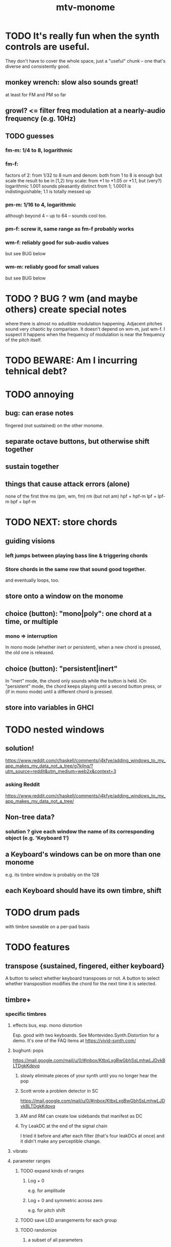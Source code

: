 :PROPERTIES:
:ID:       d118af57-a430-4ed5-81dc-8199677e39d8
:END:
#+title: mtv-monome
* TODO It's really fun when the synth controls are useful.
  They don't have to cover the whole space, just a "useful" chunk --
  one that's diverse and consistently good.
** monkey wrench: slow also sounds great!
   at least for FM and PM so far
** growl? <= filter freq modulation at a nearly-audio frequency (e.g. 10Hz)
** TODO guesses
*** fm-m: 1/4 to 8, logarithmic
*** fm-f:
    factors of 2: from 1/32 to 8
    num and denom: both from 1 to 8 is enough
      but scale the result to be in [1,2)
    tiny scale: from *1 to *1.05 or *1.1, but (very?) logarithmic
      1.001 sounds pleasantly distinct from 1;
      1.0001 is indistinguishable;
      1.1 is totally messed up
*** pm-m: 1/16 to 4, logarithmic
    although beyond 4 -- up to 64 -- sounds cool too.
*** pm-f: screw it, same range as fm-f probably works
*** wm-f: reliably good for sub-audio values
    but see BUG below
*** wm-m: reliably good for small values
    but see BUG below
* TODO ? BUG ? wm (and maybe others) create special notes
  where there is almost no adudible modulation happening.
  Adjacent pitches sound very chaotic by comparison.
  It doesn't depend on wm-m, just wm-f.
  I suspect it happens when the frequency of modulation is near the frequency of the pitch itself.
* TODO BEWARE: Am I incurring tehnical debt?
* TODO annoying
** bug: can erase notes
   fingered (not sustained) on the other monome.
** separate octave buttons, but otherwise shift together
** sustain together
** things that cause attack errors (alone)
   none of the first thre ms (pm, wm, fm)
   rm (but not am)
   hpf + hpf-m
   lpf + lpf-m
   bpf + bpf-m
* TODO NEXT: store chords
** guiding visions
*** left jumps between playing bass line & triggering chords
*** Store chords in the same row that sound good together.
and eventually loops, too.
** store onto a window on the monome
** choice (button): "mono|poly": one chord at a time, or multiple
*** mono => interruption
 In mono mode (whether inert or persistent),
 when a new chord is pressed, the old one is released.
** choice (button): "persistent|inert"
In "inert" mode, the chord only sounds while the button is held.
IOn "persistent" mode, the chord keeps playing until a second button press,
  or (if in mono mode) until a different chord is pressed.
** store into variables in GHCI
* TODO nested windows
** solution!
https://www.reddit.com/r/haskell/comments/j4kfye/adding_windows_to_my_app_makes_my_data_not_a_tree/g7kjlnq/?utm_source=reddit&utm_medium=web2x&context=3
*** asking Reddit
 https://www.reddit.com/r/haskell/comments/j4kfye/adding_windows_to_my_app_makes_my_data_not_a_tree/
** Non-tree data?
*** solution ? give each window the name of its corresponding object (e.g. 'Keyboard 1')
** a Keyboard's windows can be on more than one monome
e.g. its timbre window is probably on the 128
** each Keyboard should have its own timbre, shift
* TODO drum pads
with timbre saveable on a per-pad basis
* TODO features
** transpose {sustained, fingered, either keyboard}
A button to select whether keyboard transposes or not.
A button to select whether transposition modifies the chord
  for the next time it is selected.
** timbre+
*** specific timbres
**** effects bus, esp. mono distortion
   Esp. good with two keyboards.
   See Montevideo.Synth.Distortion for a demo.
   It's one of the FAQ items at https://vivid-synth.com/
**** bughunt: pops
 https://mail.google.com/mail/u/0/#inbox/KtbxLxgBwGbhSsLmhwLJDvkBLTDgkKdpvq
***** slowly eliminate pieces of your synth until you no longer hear the pop
***** Scott wrote a problem detector in SC
https://mail.google.com/mail/u/0/#inbox/KtbxLxgBwGbhSsLmhwLJDvkBLTDgkKdpvq
***** AM and RM can create low sidebands that manifest as DC
***** Try LeakDC at the end of the signal chain
I tried it before and after each filter (that's four leakDCs at once)
and it didn't make any perceptible change.
**** vibrato
**** parameter ranges
***** TODO expand kinds of ranges
****** Log + 0
  e.g. for amplitude
****** Log + 0 and symmetric across zero
  e.g. for pitch shift
***** TODO save LED arrangements for each group
***** TODO randomize
****** a subset of all parameters
**** Zot
***** PITFALL Don't worry about changing Zot until experiments are easy.
   That is, until I can change parameters with the monome and save settings.
***** fm
****** All filters cause pops, the HPF less so.
  I've only heard them at the start of a note.
****** fm-f ~ 1/4 => craziness
****** Log is good for fm-f
  negative is meaningless, and 0 is unnecessary if fm-m can be 0
****** fm-m needs multiple ranges
******* tiny fm-m values are good for vibrato
  and they should indeed be scaled to frequency
****** slight changes in the phase of wm relative to aPulse matter
****** pm-f harmonicity is important
  Factors in the denominator appear to create subharmonics.
  Near-harmonicity creates phasing.
  Inharmonicity in pm-f leads to strong perceived inharmonicity.
****** pm-m is smooth (harmonics don't matter)
****** harmonicity in wm-f matters
****** big (e.g. > 0.01) fm-m sounds silly when fm-f is sub-audio
****** DONE wm-m does not need to be negative or bigger than 0.5
  assuming I'm not interested in clipping effects,
  since w is bound to [0,1].
****** DONE pm-m can be bigger than 1 usefully
****** DONE w can be in [0.5,1]
  The other half sounds the same,
  at least barring interactions with other sections of the synth.
****** DONE audio-rate fm for the pulse wave kinda sucks
  It's almost always very inharmonic, and noisy to boot.
***** change the filters
  The default lpf, hpf, bpf only seem to do harm.
***** fm-b seems to do nothing
***** more parameters
****** an elasticity for the frequency-scaled parameters
******* the idea
  Suppose to multiply by frequency = "log".
  Suppose to ignore frequency = "const".
  Then there's a spectrum in between those, and beyond "log".
******* math
  exp $ (log $ f/400) * n

  Input = f (in Hz).
  "Middle pitch" = 400 (Hz).
  "Elasticity" = n.

  n = 0 => Ignoring f (elasticity 0)
  n = 1 => Scaling by the change in f (elasticity 1)
  n = 1/2 => Elasticity 1/2
****** Vibrato, separate from FM.
  Not or barely tied to frequency.
****** Tap the signal chain at multiple places.
  So far, the end is very different from the beginning,
  and tapping right after the filters before the limiter can cause shrieks.
****** Envelopes.
****** Mono effects for poly voices.
**** precision
***** zoom in on a parameter
   using multiple rows to set it precisely
***** add a factor to the numerator or denominator of a parameter
***** numeric keypad-ish interface
*** tone bank on Monome_128
*** momentary parameter changes
 operative only while a button is held
*** meta-parameters
** mtv-lang inntegration
*** ? chord roots
The root is by default the first note in the chord played,
  but the user can change that.
*** record, export monome actions as mtv-lang
**** SMART If many voices overload, add a tiny delay to them
2 ms between voices should be more than enough
*** export chords from monome to a text file
just like exporting parameters
*** share pitch LED messages
** separate "ensemble" (group of voices) controls
*** For the two monomes, for the sustained pitches.
*** Separate timbre, transpose, maybe sustain.
** *MORE*, less important
*** smoothed piano-style glissando
**** algorithm
***** Press n pitches. Store them.
  Store them by pressing one end of the gliss row.
  Then take your finger off the gliss row.
  The next time you touch that button you'll be starting the gliss.
***** Press n more. The first group continues to sound.
***** Gliss piano-style across the row of buttons.
  The direction of gliss doesn't have to coincide with the pitch change.
***** Smooth all pitch transitions
  e.g. with an LPF
***** Compute a velocity, and then update it with each new button.
***** KEY: Project the velocity forward in time.
  Use SC's "lag" filter.
  When button 2 (of say 16) in the gliss row is triggered,
  compute the difference between the time that one was triggered
  and the time the first one was.
  Double that time and add it to the time the first was triggered.
  That's the time the third should be reached if speed is constant.
  Send that instruction.
  Keep doing that for each new button.
**** Complication: The last button need not actually be touched.
 It will be reached via projection anyway.
 When it is touched, should the pitch abruptly jump to the goal?
*** optimal sustain button placement
**** 2 positions
  one up near the pinky, the other down near the thumb
**** different for the two hands
*** "retrigger" button
Press that to trigger (another of) the most recent pitch.
*** flash the anchor
*** reset buttons
*** make pitchsets available on a per-degree basis
*** fixed timbre change across the board
 higher tones are harsher
 rightward tones are (warblier?)
*** use tmux or Brick to show multiple GHCIs at once
 each for a different kind of display
* TODO major conceptual changes to existing code
** record monome state, redraw the whole monome periodically
*** why
Dropped messages to LEDs stop being a (hypothetical) problem.
Shading on both monomes becomes easier.
** don't compute diffs (for SC or monomes) manually
Would require recording both states.
This would be more CPU work, although no more work for SC or the monome.
* TODO clean
** _stKeyboards: populate automatically
 It's inferrable from _stWindowLayers:
 Every MonomeId for which one of the windows is a Keyboard.
** LedBecause: don't distinguish between keys and sustain
 just use VoiceId
** unify the handlers for JI and Keyboard
** add tests
* TODO bugs
** TODO sometimes an off instruction is not delivered
When this happens, check to see if the voice id is still in the St.
** probably harmless: threadwait error
*** Whenever I quit, I get this error message.
 <interactive>: threadWait: invalid argument (Bad file descriptor)
*** It's extremely old. Probably harmless?
* TODO conceptual problems
** How to overdub with LED guidance?
*** "manually": store LED patterns on buttons
and push the appropriate button whenever that chord plays.
*** "synchronized": have mtv-lang play the LED pattern in time to the DAW
Start the DAW, listen, start an mtv-lang LED pattern at the appropriate time.
*** "bastard": send messages from the DAW, to (Haskell, to) the monome
Would be awesome but I don't know how,
and encoding LED patterns in the DAW would surely be ugly.
* add tests
** the new handlers (ParamGroup and ParamVal)
** lots of things in Monome.Main
** test multiple handlers
*** hold 2 notes, press sustain, shift, release one of them
*** hold 2 notes, press sustain, shift, release one of them, release sustain
*** hold a note, shift, press another note, press sustain
*** hold a note, shift, press another note, press sustain, release them
* speed, if it becomes an issue
** What if I just send a 31-tuple every time?
If messaging between Vivid and SC is a bottleneck, this might speed that up.
* handy references
** [[id:062d9fcc-128a-411a-b5c0-d792c47dedab][Supercollider (software, audio)]]
** the voice_jit or jit_test branches
 are in the old monome/ repo.
